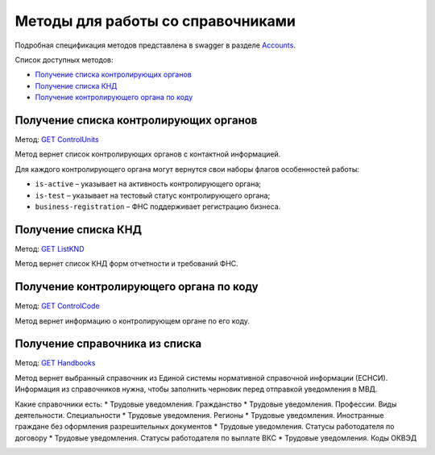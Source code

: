 .. _Accounts: https://developer.kontur.ru/doc/extern/method?type=get&path=%2Fv1
.. _`GET ControlUnits`: https://developer.kontur.ru/doc/extern/method?type=get&path=%2Fv1%2Fhandbooks%2Fcontrol-units
.. _`GET ListKND`: https://developer.kontur.ru/doc/extern/method?type=get&path=%2Fv1%2Fhandbooks%2Ffns-forms
.. _`GET ControlCode`: https://developer.kontur.ru/doc/extern/method?type=get&path=%2Fv1%2Fhandbooks%2Fcontrol-units%2F%7Bcode%7D
.. _`GET Handbooks`: https://developer.testkontur.ru/doc/extern/method?type=get&path=/v1/handbooks/%7BhandbookType%7D

.. _rst-mrkup-handbooks:

Методы для работы со справочниками
==================================

Подробная спецификация методов представлена в swagger в разделе Accounts_.

Список доступных методов:

* `Получение списка контролирующих органов`_
* `Получение списка КНД`_
* `Получение контролирующего органа по коду`_

Получение списка контролирующих органов
---------------------------------------

Метод: `GET ControlUnits`_

Метод вернет список контролирующих органов с контактной информацией.

Для каждого контролирующего органа могут вернутся свои наборы флагов особенностей работы:

* ``is-active`` – указывает на активность контролирующего органа;
* ``is-test`` – указывает на тестовый статус контролирующего органа;
* ``business-registration`` – ФНС поддерживает регистрацию бизнеса.

Получение списка КНД
--------------------

Метод: `GET ListKND`_

Метод вернет список КНД форм отчетности и требований ФНС.

.. _rst-markup-control-code:

Получение контролирующего органа по коду
----------------------------------------

Метод: `GET ControlCode`_

Метод вернет информацию о контролирующем органе по его коду.

Получение справочника из списка
-------------------------------

Метод: `GET Handbooks`_

Метод вернет выбранный справочник из Единой системы нормативной справочной информации (ЕСНСИ). Информация из справочников нужна, чтобы заполнить черновик перед отправкой уведомления в МВД.

Какие справочники есть:
* Трудовые уведомления. Гражданство 
* Трудовые уведомления. Профессии. Виды деятельности. Специальности
* Трудовые уведомления. Регионы 
* Трудовые уведомления. Иностранные граждане без оформления разрешительных документов 
* Трудовые уведомления. Статусы работодателя по договору 
* Трудовые уведомления. Статусы работодателя по выплате ВКС 
* Трудовые уведомления. Коды ОКВЭД

.. _rst-markup-handbooks:
